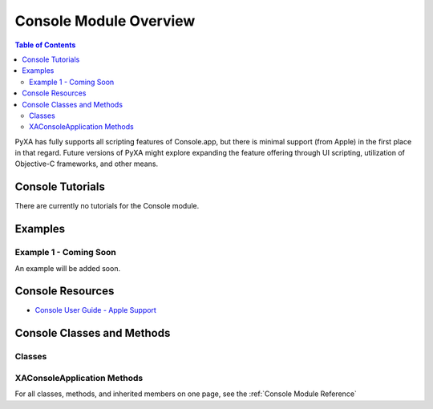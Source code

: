 Console Module Overview
=======================

.. contents:: Table of Contents
   :depth: 3
   :local:

PyXA has fully supports all scripting features of Console.app, but there is minimal support (from Apple) in the first place in that regard. Future versions of PyXA might explore expanding the feature offering through UI scripting, utilization of Objective-C frameworks, and other means.

Console Tutorials
#################
There are currently no tutorials for the Console module.

Examples
########
.. The examples below provide an overview of the capabilities of the Chromium module. They do not provide any output. For more in-depth examples that show output and provide more detailed explanations, refer to the previous section (:ref:`Chromium Tutorials`).

Example 1 - Coming Soon
****************************************

An example will be added soon.

.. .. code-block:: python
..    :linenos:

..    import PyXA
..    from time import sleep

..    # Open URL in new tab
..    app = PyXA.application("Chromium")
..    app.activate()
..    app.open("http://apple.com")

..    # Wait for tab to finish loading
..    tab = app.front_window().tabs().last()
..    while tab.loading:
..       sleep(0.1)

..    # Save the tab's content
..    tab.save("/Users/exampleuser/Downloads/apple-site")

Console Resources
#################
- `Console User Guide - Apple Support <https://support.apple.com/guide/console/welcome/mac>`_

Console Classes and Methods
###########################

Classes
*******
   
.. autosummary:: PyXA.apps.Console
   :nosignatures:

   ~PyXA.apps.Console.XAConsoleApplication

XAConsoleApplication Methods
****************************
   
.. autosummary:: PyXA.apps.Console.XAConsoleApplication
   :nosignatures:

   ~PyXA.apps.Console.XAConsoleApplication.select_device

For all classes, methods, and inherited members on one page, see the :ref:`Console Module Reference`